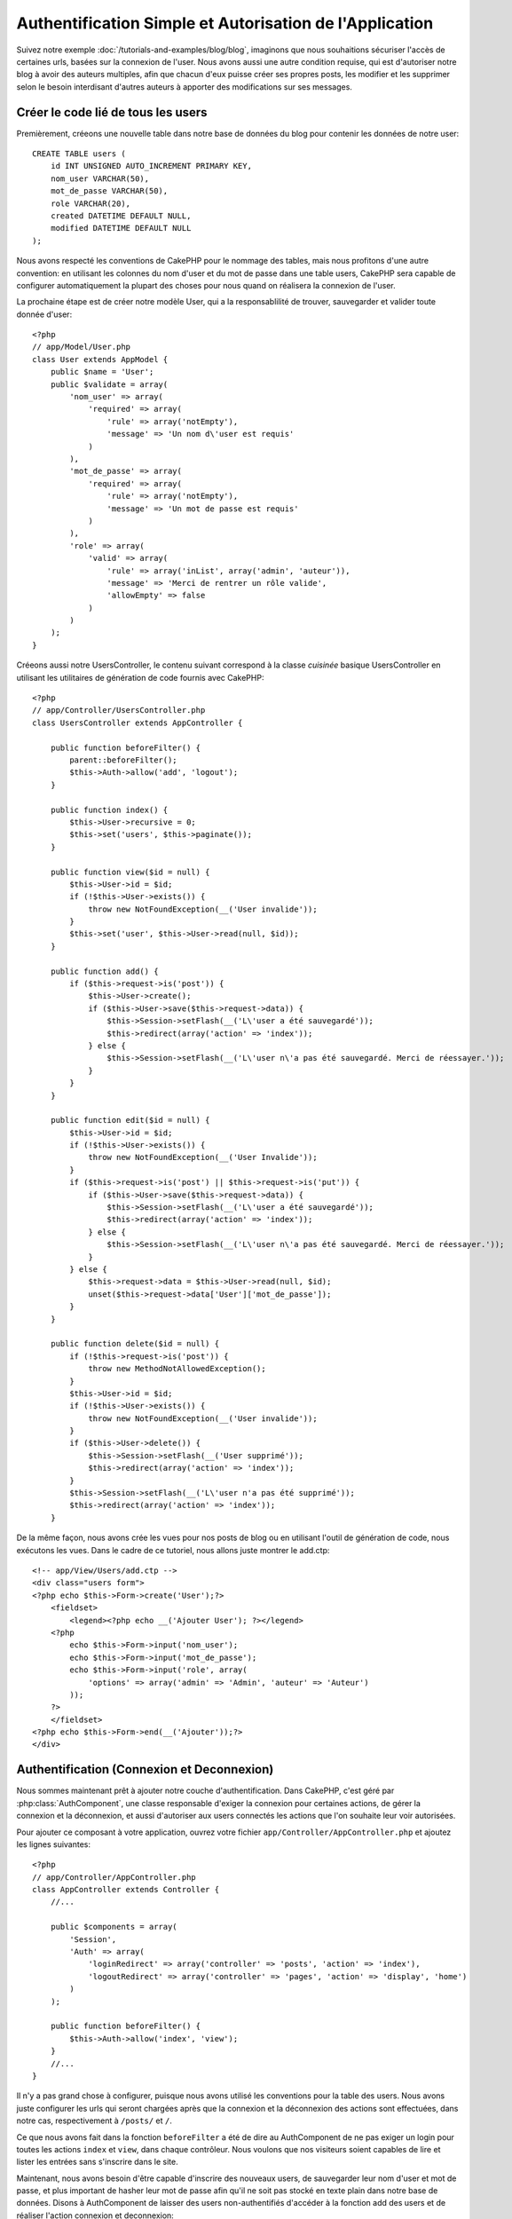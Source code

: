 Authentification Simple et Autorisation de l'Application
########################################################

Suivez notre exemple :doc:`/tutorials-and-examples/blog/blog`, imaginons que 
nous souhaitions sécuriser l'accès de certaines urls, basées sur la connexion 
de l'user. Nous avons aussi une autre condition requise, qui est 
d'autoriser notre blog à avoir des auteurs multiples, afin que chacun d'eux 
puisse créer ses propres posts, les modifier et les supprimer selon le besoin  
interdisant d'autres auteurs à apporter des modifications sur ses messages.

Créer le code lié de tous les users
===================================

Premièrement, créeons une nouvelle table dans notre base de données du blog 
pour contenir les données de notre user::

    CREATE TABLE users (
        id INT UNSIGNED AUTO_INCREMENT PRIMARY KEY,
        nom_user VARCHAR(50),
        mot_de_passe VARCHAR(50),
        role VARCHAR(20),
        created DATETIME DEFAULT NULL,
        modified DATETIME DEFAULT NULL
    );

Nous avons respecté les conventions de CakePHP pour le nommage des tables, 
mais nous profitons d'une autre convention: en utilisant les colonnes du 
nom d'user et du mot de passe dans une table users, CakePHP sera 
capable de configurer automatiquement la plupart des choses pour nous quand on 
réalisera la connexion de l'user.

La prochaine étape est de créer notre modèle User, qui a la 
responsablilité de trouver, sauvegarder et valider toute donnée d'user::

    <?php
    // app/Model/User.php
    class User extends AppModel {
        public $name = 'User';
        public $validate = array(
            'nom_user' => array(
                'required' => array(
                    'rule' => array('notEmpty'),
                    'message' => 'Un nom d\'user est requis'
                )
            ),
            'mot_de_passe' => array(
                'required' => array(
                    'rule' => array('notEmpty'),
                    'message' => 'Un mot de passe est requis'
                )
            ),
            'role' => array(
                'valid' => array(
                    'rule' => array('inList', array('admin', 'auteur')),
                    'message' => 'Merci de rentrer un rôle valide',
                    'allowEmpty' => false
                )
            )
        );
    }

Créeons aussi notre UsersController, le contenu suivant correspond à la 
classe `cuisinée` basique UsersController en utilisant les utilitaires 
de génération de code fournis avec CakePHP::

    <?php
    // app/Controller/UsersController.php
    class UsersController extends AppController {

        public function beforeFilter() {
            parent::beforeFilter();
            $this->Auth->allow('add', 'logout');
        }

        public function index() {
            $this->User->recursive = 0;
            $this->set('users', $this->paginate());
        }

        public function view($id = null) {
            $this->User->id = $id;
            if (!$this->User->exists()) {
                throw new NotFoundException(__('User invalide'));
            }
            $this->set('user', $this->User->read(null, $id));
        }

        public function add() {
            if ($this->request->is('post')) {
                $this->User->create();
                if ($this->User->save($this->request->data)) {
                    $this->Session->setFlash(__('L\'user a été sauvegardé'));
                    $this->redirect(array('action' => 'index'));
                } else {
                    $this->Session->setFlash(__('L\'user n\'a pas été sauvegardé. Merci de réessayer.'));
                }
            }
        }

        public function edit($id = null) {
            $this->User->id = $id;
            if (!$this->User->exists()) {
                throw new NotFoundException(__('User Invalide'));
            }
            if ($this->request->is('post') || $this->request->is('put')) {
                if ($this->User->save($this->request->data)) {
                    $this->Session->setFlash(__('L\'user a été sauvegardé'));
                    $this->redirect(array('action' => 'index'));
                } else {
                    $this->Session->setFlash(__('L\'user n\'a pas été sauvegardé. Merci de réessayer.'));
                }
            } else {
                $this->request->data = $this->User->read(null, $id);
                unset($this->request->data['User']['mot_de_passe']);
            }
        }

        public function delete($id = null) {
            if (!$this->request->is('post')) {
                throw new MethodNotAllowedException();
            }
            $this->User->id = $id;
            if (!$this->User->exists()) {
                throw new NotFoundException(__('User invalide'));
            }
            if ($this->User->delete()) {
                $this->Session->setFlash(__('User supprimé'));
                $this->redirect(array('action' => 'index'));
            }
            $this->Session->setFlash(__('L\'user n'a pas été supprimé'));
            $this->redirect(array('action' => 'index'));
        }

De la même façon, nous avons crée les vues pour nos posts de blog ou en 
utilisant l'outil de génération de code, nous exécutons les vues. Dans 
le cadre de ce tutoriel, nous allons juste montrer le add.ctp::

    <!-- app/View/Users/add.ctp -->
    <div class="users form">
    <?php echo $this->Form->create('User');?>
        <fieldset>
            <legend><?php echo __('Ajouter User'); ?></legend>
        <?php
            echo $this->Form->input('nom_user');
            echo $this->Form->input('mot_de_passe');
            echo $this->Form->input('role', array(
                'options' => array('admin' => 'Admin', 'auteur' => 'Auteur')
            ));
        ?>
        </fieldset>
    <?php echo $this->Form->end(__('Ajouter'));?>
    </div>

Authentification (Connexion et Deconnexion)
===========================================

Nous sommes maintenant prêt à ajouter notre couche d'authentification. Dans 
CakePHP, c'est géré par :php:class:`AuthComponent`, une classe responsable 
d'exiger la connexion pour certaines actions, de gérer la connexion et la 
déconnexion, et aussi d'autoriser aux users connectés les actions 
que l'on souhaite leur voir autorisées.

Pour ajouter ce composant à votre application, ouvrez votre fichier 
``app/Controller/AppController.php`` et ajoutez les lignes suivantes::

    <?php
    // app/Controller/AppController.php
    class AppController extends Controller {
        //...

        public $components = array(
            'Session',
            'Auth' => array(
                'loginRedirect' => array('controller' => 'posts', 'action' => 'index'),
                'logoutRedirect' => array('controller' => 'pages', 'action' => 'display', 'home')
            )
        );

        public function beforeFilter() {
            $this->Auth->allow('index', 'view');
        }
        //...
    }

Il n'y a pas grand chose à configurer, puisque nous avons utilisé les 
conventions pour la table des users. Nous avons juste configurer les 
urls qui seront chargées après que la connexion et la déconnexion des actions 
sont effectuées, dans notre cas, respectivement à ``/posts/`` et ``/``.

Ce que nous avons fait dans la fonction ``beforeFilter`` a été de dire au 
AuthComponent de ne pas exiger un login pour toutes les actions ``index`` 
et ``view``, dans chaque contrôleur. Nous voulons que nos visiteurs soient 
capables de lire et lister les entrées sans s'inscrire dans le site.

Maintenant, nous avons besoin d'être capable d'inscrire des nouveaux 
users, de sauvegarder leur nom d'user et mot de passe, et plus 
important de hasher leur mot de passe afin qu'il ne soit pas stocké en 
texte plain dans notre base de données. Disons à AuthComponent de laisser 
des users non-authentifiés d'accéder à la fonction add des users 
et de réaliser l'action connexion et deconnexion::

    <?php
    // app/Controller/UsersController.php

    public function beforeFilter() {
        parent::beforeFilter();
        $this->Auth->allow('add'); // Laissons les users d'enregistrer eux-memes
    }

    public function login() {
        if ($this->request->is('post')) {
            if ($this->Auth->login()) {
                $this->redirect($this->Auth->redirect());
            } else {
                $this->Session->setFlash(__('Nom d\'user ou mot de passe invalide, réessayer'));
            }
        }
    }

    public function logout() {
        $this->redirect($this->Auth->logout());
    }

Le hash du mot de passe n'est pas encore fait, ouvrez votre fichier de modèle
``app/Model/User.php`` et ajoutez ce qui suit::

    <?php
    // app/Model/User.php
    App::uses('AuthComponent', 'Controller/Component');
    class User extends AppModel {

    // ...

    public function beforeSave() {
        if (isset($this->data[$this->alias]['mot_de_passe'])) {
            $this->data[$this->alias]['mot_de_passe'] = AuthComponent::password($this->data[$this->alias]['mot_de_passe']);
        }
        return true;
    }

    // ...

Ainsi, maintenant à chaque fois qu'un user est sauvegardé, le mot de 
passe est hashé en utilisant le hashing fourni par défaut par la classe 
AuthComponent. Il nous manque juste un fichier template de vue pour la 
fonction de connexion, et le voilà::

    <div class="users form">
    <?php echo $this->Session->flash('auth'); ?>
    <?php echo $this->Form->create('User');?>
        <fieldset>
            <legend><?php echo __('Merci de rentrer votre nom d\'user et mot de passe'); ?></legend>
        <?php
            echo $this->Form->input('nom_user');
            echo $this->Form->input('mot_de_passe');
        ?>
        </fieldset>
    <?php echo $this->Form->end(__('Connexion'));?>
    </div>

Vous pouvez maintenant inscrire un nouvel user en rentrant l'url 
``/users/add`` et vous connecter avec ce profil nouvellement créé en allant 
sur l'url ``/users/login``. Essayez aussi d'aller sur n'importe quel url 
qui n'a pas été explicitement autorisée telle que ``/posts/add``, vous verrez 
que l'application vous redirige automatiquement vers la page de connexion.

Et c'est tout! Cela semble trop simple pour être vrai. Retournons en arrière un 
peu pour expliquer ce qui s'est passé. La fonction ``beforeFilter`` dit au 
composant AuthComponent de ne pas exiger de connexion pour l'action ``add`` 
en plus des actions ``index`` and ``view`` qui étaient déjà autorisées dans 
la fonction ``beforeFilter`` de l'AppController.

L'action ``login`` appelle la fonction ``$this->Auth->login()`` dans 
AuthComponent, et cela fonctionne sans autre config car nous suivons les 
conventions comme mentionnées plus tôt. C'est-à-dire, avoir un modèle 
User avec les colonnes nom_user et un mot_de_passe, et 
utiliser un formulaire posté à un contrôleur avec les données d'user. 
Cette fonction retourne si la connexion a réussi ou non, et en cas de succès, 
alors nous redirigeons l'user vers l'url configuré de redirection que 
nous utilisions quand nous avons ajouté AuthComponent à notre application.

La déconnexion fonctionne juste en allant à l'url ``/users/logout`` et 
redirigera l'user vers l'Url de Déconnexion configurée décrite 
précedemment. Cette url est le résultat de la fonction 
``AuthComponent::logout()`` en cas de succès.

Autorisation (Qui est autorisé à accéder à quoi)
================================================

Comme mentionné avant, nous convertissons ce blog en un outil multi-user 
à autorisation, et pour ce faire, nous avons besoin de modifier un peu la table 
posts pour ajouter la référence au modèle User::

    ALTER TABLE posts ADD COLUMN user_id INT(11);

Aussi, un petit changement dans PostsController est nécessaire pour stocker 
l'user connecté courant en référence pour le post créé::

    <?php
    // app/Controller/PostsController.php
    public function add() {
        if ($this->request->is('post')) {
            $this->request->data['Post']['user_id'] = $this->Auth->user('id'); //Ligne ajoutée
            if ($this->Post->save($this->request->data)) {
                $this->Session->setFlash('Votre post a été sauvegardé.');
                $this->redirect(array('action' => 'index'));
            }
        }
    }

La fonction ``user()`` fournie par le composant retourne toute colonne à partir 
de l'user connecté courant. Nous avons utilisé cette méthode pour 
ajouter les données dans les infos requêtées qui sont sauvegardées.

Sécurisons maintenant notre app pour empêcher certains auteurs de modifier ou 
supprimer les posts des autres. Des règles basiques pour notre app son que les 
users admin peuvent accéder à tout url, alors que les users 
normaux (le role auteur) peuvent seulement accéder aux actions permises.
Ouvrez encore la classe AppController et ajoutez un peu plus d'options à la 
config de Auth::

    <?php
    // app/Controller/AppController.php

    public $components = array(
        'Session',
        'Auth' => array(
            'loginRedirect' => array('controller' => 'posts', 'action' => 'index'),
            'logoutRedirect' => array('controller' => 'pages', 'action' => 'display', 'home'),
            'authorize' => array('Controller') // Ligne ajoutée
        )
    );

    public function isAuthorized($user) {
        // Admin peut accéder à toute action
        if (isset($user['role']) && $user['role'] === 'admin') {
            return true;
        }

        // Refus par défaut
        return false;
    }

Nous venons de créer un mécanisme très simple d'autorisation. Dans ce cas, les 
users avec le role ``admin`` sera capable d'accéder à tout url dans le 
site quand ils sont connectés, mais les autres (par ex le role ``auteur``) ne 
peut rien faire d'autre par rapport aux users non connectés.

Ce n'est pas exactement ce que nous souhaitions, donc nous avons besoin de 
déterminer et fournir plus de règles à notre méthode ``isAuthorized()``. Mais 
plutôt que de le faire dans AppController, déleguons à chaque contrôleur la 
fourniture de ces règles supplémentaires. Les règles que nous allons ajouter 
à PostsController permettront aux auteurs de créer des posts mais empêcheront 
l'édition des posts si l'auteur ne correspond pas. Ouvrez le fichier 
``PostsController.php`` et ajoutez le contenu suivant::

    <?php
    // app/Controller/PostsController.php

    public function isAuthorized($user) {
        // Tous les users inscrits peuvent ajouter les posts
        if ($this->action === 'add') {
            return true;
        }

        // Le propriétaire du post peut l'éditer et le supprimer
        if (in_array($this->action, array('edit', 'delete'))) {
            $postId = $this->request->params['pass'][0];
            if ($this->Post->isOwnedBy($postId, $user['id'])) {
                return true;
            }
        }

        return parent::isAuthorized($user);
    }

Nous écrasons maintenant l'appel ``isAuthorized()`` de AppController's et 
vérifions à l'intérieur si la classe parente autorise déjà l'user.
Si elle ne le fait pas, alors nous ajoutons juste l'autorisation d'accéder 
à l'action add, et éventuellement accés pour modifier et de supprimer.
Une dernière chose à que nous avons oubliée d'exécuter est de dire si 
l'user à l'autorisation ou non de modifier le post, nous appelons 
une fonction ``isOwnedBy()`` dans le modèle Post. C'est généralement une 
bonne pratique de déplacer autant que possible la logique dans les modèles. 
Laissons la fonction s'exécuter::

    <?php
    // app/Model/Post.php

    public function isOwnedBy($post, $user) {
        return $this->field('id', array('id' => $post, 'user_id' => $user)) === $post;
    }


Ceci conclut notre tutoriel simple sur l'authentification et les autorisations.
Pour sécuriser l'UsersController, vous pouvez suivre la même technique que nous 
faisions pour PostsController, vous pouvez aussi être plus créatif et coder 
quelque chose de plus général dans AppController basé sur vos propres règles.

Si vous avez besoin de plus de contrôle, nous vous suggérons de lire le guide 
complet Auth dans la section 
:doc:`/core-libraries/components/authentication` où vous en trouverez plus sur 
la configuration du composant, la création de classes d'autorisation 
personnalisée, et bien plus encore.

Lectures suivantes suggérées
----------------------------

1. :doc:`/console-and-shells/code-generation-with-bake` Génération basique CRUD de code
2. :doc:`/core-libraries/components/authentication`: Inscription d'user et connexion


.. meta::
    :title lang=fr: Authentification Simple et Autorisation de l'Application
    :keywords lang=fr: incrémentation auto,autorisation application,modèle user,tableau,conventions,authentification,urls,cakephp,suppression,doc,colonnes

